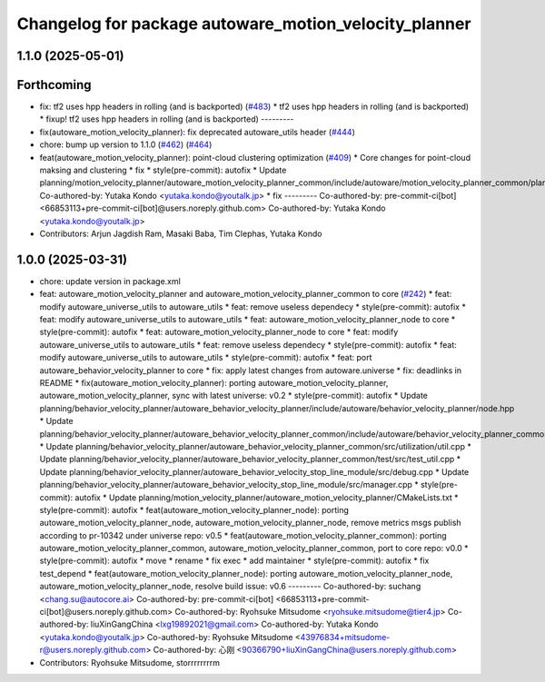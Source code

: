 ^^^^^^^^^^^^^^^^^^^^^^^^^^^^^^^^^^^^^^^^^^^^^^^^^^^^^^
Changelog for package autoware_motion_velocity_planner
^^^^^^^^^^^^^^^^^^^^^^^^^^^^^^^^^^^^^^^^^^^^^^^^^^^^^^

1.1.0 (2025-05-01)
------------------

Forthcoming
-----------
* fix: tf2 uses hpp headers in rolling (and is backported) (`#483 <https://github.com/autowarefoundation/autoware_core/issues/483>`_)
  * tf2 uses hpp headers in rolling (and is backported)
  * fixup! tf2 uses hpp headers in rolling (and is backported)
  ---------
* fix(autoware_motion_velocity_planner): fix deprecated autoware_utils header (`#444 <https://github.com/autowarefoundation/autoware_core/issues/444>`_)
* chore: bump up version to 1.1.0 (`#462 <https://github.com/autowarefoundation/autoware_core/issues/462>`_) (`#464 <https://github.com/autowarefoundation/autoware_core/issues/464>`_)
* feat(autoware_motion_velocity_planner): point-cloud clustering optimization (`#409 <https://github.com/autowarefoundation/autoware_core/issues/409>`_)
  * Core changes for point-cloud maksing and clustering
  * fix
  * style(pre-commit): autofix
  * Update planning/motion_velocity_planner/autoware_motion_velocity_planner_common/include/autoware/motion_velocity_planner_common/planner_data.hpp
  Co-authored-by: Yutaka Kondo <yutaka.kondo@youtalk.jp>
  * fix
  ---------
  Co-authored-by: pre-commit-ci[bot] <66853113+pre-commit-ci[bot]@users.noreply.github.com>
  Co-authored-by: Yutaka Kondo <yutaka.kondo@youtalk.jp>
* Contributors: Arjun Jagdish Ram, Masaki Baba, Tim Clephas, Yutaka Kondo

1.0.0 (2025-03-31)
------------------
* chore: update version in package.xml
* feat: autoware_motion_velocity_planner and autoware_motion_velocity_planner_common to core (`#242 <https://github.com/autowarefoundation/autoware_core/issues/242>`_)
  * feat: modify autoware_universe_utils to autoware_utils
  * feat: remove useless dependecy
  * style(pre-commit): autofix
  * feat: modify autoware_universe_utils to autoware_utils
  * feat: autoware_motion_velocity_planner_node to core
  * style(pre-commit): autofix
  * feat: autoware_motion_velocity_planner_node to core
  * feat: modify autoware_universe_utils to autoware_utils
  * feat: remove useless dependecy
  * style(pre-commit): autofix
  * feat: modify autoware_universe_utils to autoware_utils
  * style(pre-commit): autofix
  * feat: port autoware_behavior_velocity_planner to core
  * fix: apply latest changes from autoware.universe
  * fix: deadlinks in README
  * fix(autoware_motion_velocity_planner): porting autoware_motion_velocity_planner, autoware_motion_velocity_planner, sync with latest universe: v0.2
  * style(pre-commit): autofix
  * Update planning/behavior_velocity_planner/autoware_behavior_velocity_planner/include/autoware/behavior_velocity_planner/node.hpp
  * Update planning/behavior_velocity_planner/autoware_behavior_velocity_planner_common/include/autoware/behavior_velocity_planner_common/utilization/util.hpp
  * Update planning/behavior_velocity_planner/autoware_behavior_velocity_planner_common/src/utilization/util.cpp
  * Update planning/behavior_velocity_planner/autoware_behavior_velocity_planner_common/test/src/test_util.cpp
  * Update planning/behavior_velocity_planner/autoware_behavior_velocity_stop_line_module/src/debug.cpp
  * Update planning/behavior_velocity_planner/autoware_behavior_velocity_stop_line_module/src/manager.cpp
  * style(pre-commit): autofix
  * Update planning/motion_velocity_planner/autoware_motion_velocity_planner/CMakeLists.txt
  * style(pre-commit): autofix
  * feat(autoware_motion_velocity_planner_node): porting autoware_motion_velocity_planner_node, autoware_motion_velocity_planner_node, remove metrics msgs publish according to pr-10342 under universe repo: v0.5
  * feat(autoware_motion_velocity_planner_common): porting autoware_motion_velocity_planner_common, autoware_motion_velocity_planner_common, port to core repo: v0.0
  * style(pre-commit): autofix
  * move
  * rename
  * fix exec
  * add maintainer
  * style(pre-commit): autofix
  * fix test_depend
  * feat(autoware_motion_velocity_planner_node): porting autoware_motion_velocity_planner_node, autoware_motion_velocity_planner_node, resolve build issue: v0.6
  ---------
  Co-authored-by: suchang <chang.su@autocore.ai>
  Co-authored-by: pre-commit-ci[bot] <66853113+pre-commit-ci[bot]@users.noreply.github.com>
  Co-authored-by: Ryohsuke Mitsudome <ryohsuke.mitsudome@tier4.jp>
  Co-authored-by: liuXinGangChina <lxg19892021@gmail.com>
  Co-authored-by: Yutaka Kondo <yutaka.kondo@youtalk.jp>
  Co-authored-by: Ryohsuke Mitsudome <43976834+mitsudome-r@users.noreply.github.com>
  Co-authored-by: 心刚 <90366790+liuXinGangChina@users.noreply.github.com>
* Contributors: Ryohsuke Mitsudome, storrrrrrrrm
